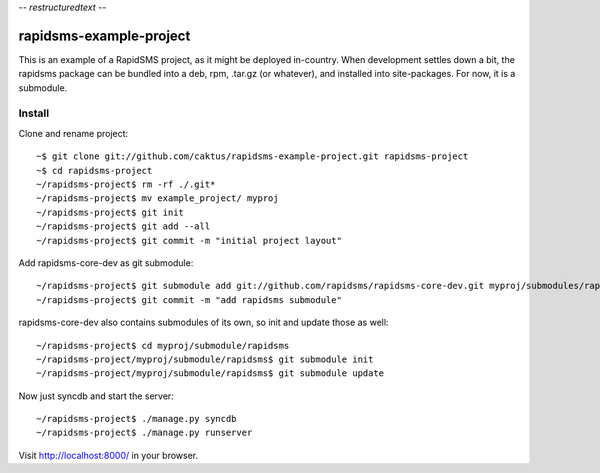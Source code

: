 -*- restructuredtext -*-

rapidsms-example-project
========================

This is an example of a RapidSMS project, as it might be deployed
in-country. When development settles down a bit, the rapidsms package
can be bundled into a deb, rpm, .tar.gz (or whatever), and installed
into site-packages. For now, it is a submodule.

Install
-------

Clone and rename project::

    ~$ git clone git://github.com/caktus/rapidsms-example-project.git rapidsms-project
    ~$ cd rapidsms-project
    ~/rapidsms-project$ rm -rf ./.git*
    ~/rapidsms-project$ mv example_project/ myproj
    ~/rapidsms-project$ git init
    ~/rapidsms-project$ git add --all
    ~/rapidsms-project$ git commit -m "initial project layout"

Add rapidsms-core-dev as git submodule::

    ~/rapidsms-project$ git submodule add git://github.com/rapidsms/rapidsms-core-dev.git myproj/submodules/rapidsms
    ~/rapidsms-project$ git commit -m "add rapidsms submodule"

rapidsms-core-dev also contains submodules of its own, so init and update those as well::

    ~/rapidsms-project$ cd myproj/submodule/rapidsms
    ~/rapidsms-project/myproj/submodule/rapidsms$ git submodule init
    ~/rapidsms-project/myproj/submodule/rapidsms$ git submodule update

Now just syncdb and start the server::

    ~/rapidsms-project$ ./manage.py syncdb
    ~/rapidsms-project$ ./manage.py runserver

Visit http://localhost:8000/ in your browser.
